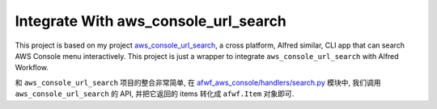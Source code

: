 Integrate With aws_console_url_search
==============================================================================
This project is based on my project `aws_console_url_search <https://github.com/MacHu-GWU/aws_console_url_search-project>`_, a cross platform, Alfred similar, CLI app that can search AWS Console menu interactively. This project is just a wrapper to integrate ``aws_console_url_search`` with Alfred Workflow.

和 ``aws_console_url_search`` 项目的整合非常简单, 在 `afwf_aws_console/handlers/search.py <https://github.com/MacHu-GWU/afwf_aws_console-project/blob/main/afwf_aws_console/handlers/search.py>`_ 模块中, 我们调用 ``aws_console_url_search`` 的 API, 并把它返回的 items 转化成 ``afwf.Item`` 对象即可.
